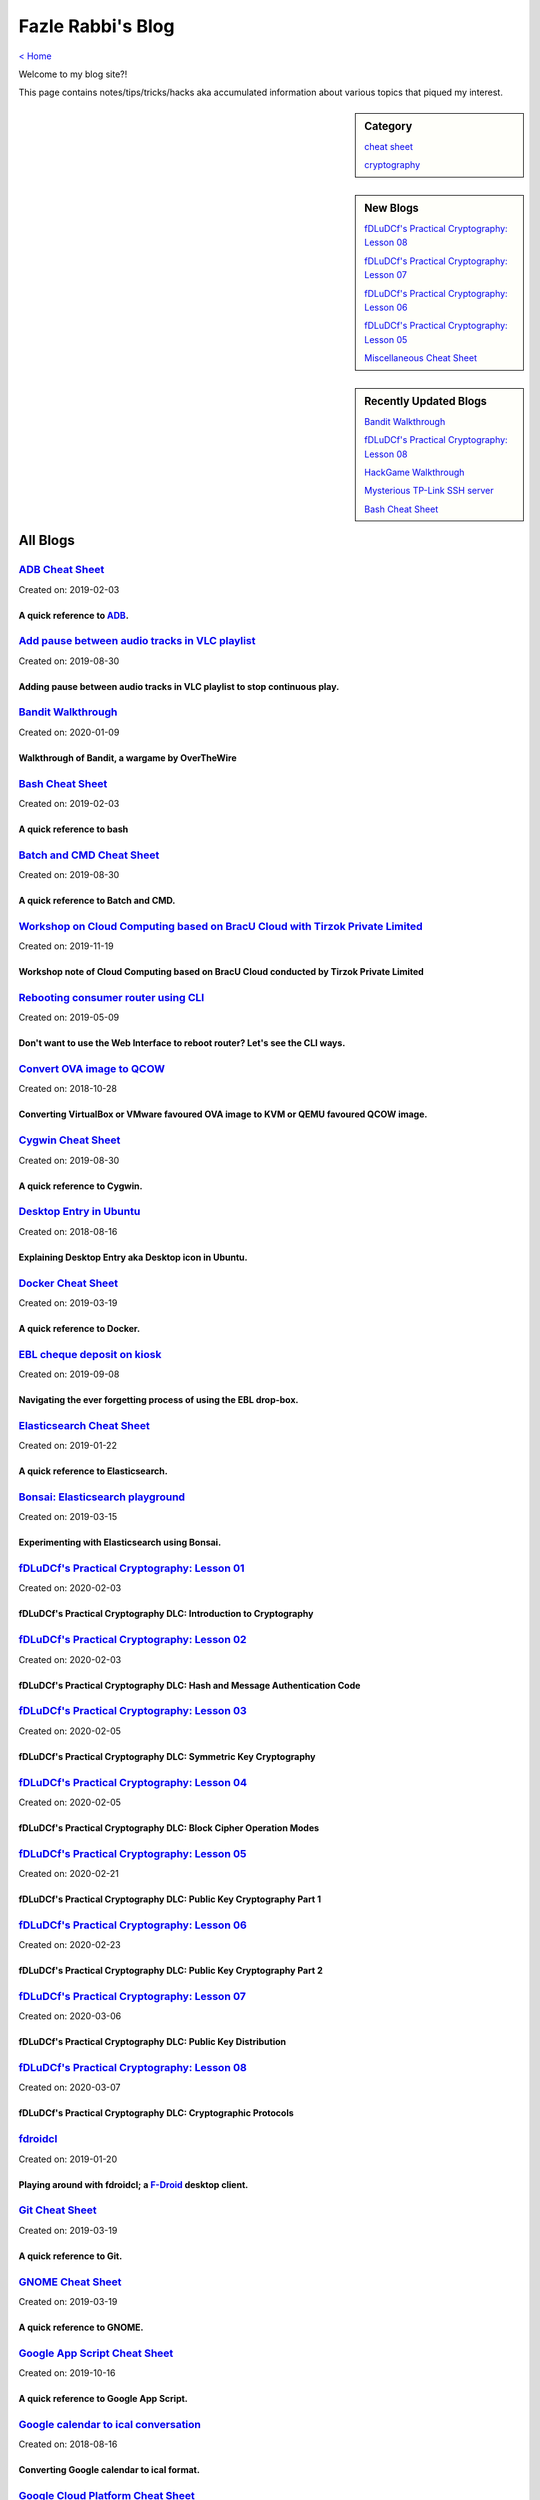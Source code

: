 Fazle Rabbi's Blog
==================
`< Home <index.html>`_

Welcome to my blog site?!

This page contains notes/tips/tricks/hacks aka accumulated information about various topics that piqued my interest. 

.. sidebar:: Category

	`cheat sheet <blogs/category_cheat_sheet.html>`_

	`cryptography  <blogs/category_cryptography.html>`_

.. sidebar:: New Blogs

	`fDLuDCf's Practical Cryptography: Lesson 08 <blogs/fdludcf_practical_cryptography_lesson_08.html>`_


	`fDLuDCf's Practical Cryptography: Lesson 07 <blogs/fdludcf_practical_cryptography_lesson_07.html>`_


	`fDLuDCf's Practical Cryptography: Lesson 06 <blogs/fdludcf_practical_cryptography_lesson_06.html>`_


	`fDLuDCf's Practical Cryptography: Lesson 05 <blogs/fdludcf_practical_cryptography_lesson_05.html>`_


	`Miscellaneous Cheat Sheet <blogs/misc_cheat_sheet.html>`_




.. sidebar:: Recently Updated Blogs

	`Bandit Walkthrough <blogs/bandit_walkthrough.html>`_


	`fDLuDCf's Practical Cryptography: Lesson 08 <blogs/fdludcf_practical_cryptography_lesson_08.html>`_


	`HackGame Walkthrough <blogs/hackgame_walkthrough.html>`_


	`Mysterious TP-Link SSH server <blogs/mysterious_tp_link_ssh_server.html>`_


	`Bash Cheat Sheet <blogs/bash_cheat_sheet.html>`_




All Blogs
------------
`ADB Cheat Sheet <blogs/adb_cheat_sheet.html>`_
...............................................
Created on: 2019-02-03

A quick reference to `ADB <https://developer.android.com/studio/command-line/adb>`_.
~~~~~~~~~~~~~~~~~~~~~~~~~~~~~~~~~~~~~~~~~~~~~~~~~~~~~~~~~~~~~~~~~~~~~~~~~~~~~~~~~~~~~


`Add pause between audio tracks in VLC playlist <blogs/add_pause_between_audio_tracks_in_vlc_playlist.html>`_
.............................................................................................................
Created on: 2019-08-30

Adding pause between audio tracks in VLC playlist to stop continuous play.
~~~~~~~~~~~~~~~~~~~~~~~~~~~~~~~~~~~~~~~~~~~~~~~~~~~~~~~~~~~~~~~~~~~~~~~~~~~


`Bandit Walkthrough <blogs/bandit_walkthrough.html>`_
.....................................................
Created on: 2020-01-09

Walkthrough of Bandit, a wargame by OverTheWire
~~~~~~~~~~~~~~~~~~~~~~~~~~~~~~~~~~~~~~~~~~~~~~~~


`Bash Cheat Sheet <blogs/bash_cheat_sheet.html>`_
.................................................
Created on: 2019-02-03

A quick reference to bash
~~~~~~~~~~~~~~~~~~~~~~~~~~


`Batch and CMD Cheat Sheet <blogs/batch_cmd_cheat_sheet.html>`_
...............................................................
Created on: 2019-08-30

A quick reference to Batch and CMD.
~~~~~~~~~~~~~~~~~~~~~~~~~~~~~~~~~~~~


`Workshop on Cloud Computing based on BracU Cloud with Tirzok Private Limited <blogs/bracu_cloud_openstack_tirzok.html>`_
.........................................................................................................................
Created on: 2019-11-19

Workshop note of Cloud Computing based on BracU Cloud conducted by Tirzok Private Limited
~~~~~~~~~~~~~~~~~~~~~~~~~~~~~~~~~~~~~~~~~~~~~~~~~~~~~~~~~~~~~~~~~~~~~~~~~~~~~~~~~~~~~~~~~~


`Rebooting consumer router using CLI <blogs/cli_router_reboot.html>`_
.....................................................................
Created on: 2019-05-09

Don't want to use the Web Interface to reboot router? Let's see the CLI ways.
~~~~~~~~~~~~~~~~~~~~~~~~~~~~~~~~~~~~~~~~~~~~~~~~~~~~~~~~~~~~~~~~~~~~~~~~~~~~~~


`Convert OVA image to QCOW <blogs/convert_ova_image_to_qcow.html>`_
...................................................................
Created on: 2018-10-28

Converting VirtualBox or VMware favoured OVA image to KVM or QEMU favoured QCOW image.
~~~~~~~~~~~~~~~~~~~~~~~~~~~~~~~~~~~~~~~~~~~~~~~~~~~~~~~~~~~~~~~~~~~~~~~~~~~~~~~~~~~~~~~


`Cygwin Cheat Sheet <blogs/cygwin_cheat_sheet.html>`_
.....................................................
Created on: 2019-08-30

A quick reference to Cygwin.
~~~~~~~~~~~~~~~~~~~~~~~~~~~~~


`Desktop Entry in Ubuntu <blogs/desktop_entry_ubuntu.html>`_
............................................................
Created on: 2018-08-16

Explaining Desktop Entry aka Desktop icon in Ubuntu.
~~~~~~~~~~~~~~~~~~~~~~~~~~~~~~~~~~~~~~~~~~~~~~~~~~~~~


`Docker Cheat Sheet <blogs/docker_cheat_sheet.html>`_
.....................................................
Created on: 2019-03-19

A quick reference to Docker.
~~~~~~~~~~~~~~~~~~~~~~~~~~~~~


`EBL cheque deposit on kiosk <blogs/ebl_cheque_deposit_on_kiosk.html>`_
.......................................................................
Created on: 2019-09-08

Navigating the ever forgetting process of using the EBL drop-box.
~~~~~~~~~~~~~~~~~~~~~~~~~~~~~~~~~~~~~~~~~~~~~~~~~~~~~~~~~~~~~~~~~~


`Elasticsearch Cheat Sheet <blogs/elasticsearch_cheat_sheet.html>`_
...................................................................
Created on: 2019-01-22

A quick reference to Elasticsearch.
~~~~~~~~~~~~~~~~~~~~~~~~~~~~~~~~~~~~


`Bonsai: Elasticsearch playground <blogs/elasticsearch_with_bonsai.html>`_
..........................................................................
Created on: 2019-03-15

Experimenting with Elasticsearch using Bonsai.
~~~~~~~~~~~~~~~~~~~~~~~~~~~~~~~~~~~~~~~~~~~~~~~


`fDLuDCf's Practical Cryptography: Lesson 01 <blogs/fdludcf_practical_cryptography_lesson_01.html>`_
....................................................................................................
Created on: 2020-02-03

fDLuDCf's Practical Cryptography DLC: Introduction to Cryptography
~~~~~~~~~~~~~~~~~~~~~~~~~~~~~~~~~~~~~~~~~~~~~~~~~~~~~~~~~~~~~~~~~~~


`fDLuDCf's Practical Cryptography: Lesson 02 <blogs/fdludcf_practical_cryptography_lesson_02.html>`_
....................................................................................................
Created on: 2020-02-03

fDLuDCf's Practical Cryptography DLC: Hash and Message Authentication Code
~~~~~~~~~~~~~~~~~~~~~~~~~~~~~~~~~~~~~~~~~~~~~~~~~~~~~~~~~~~~~~~~~~~~~~~~~~~


`fDLuDCf's Practical Cryptography: Lesson 03 <blogs/fdludcf_practical_cryptography_lesson_03.html>`_
....................................................................................................
Created on: 2020-02-05

fDLuDCf's Practical Cryptography DLC: Symmetric Key Cryptography
~~~~~~~~~~~~~~~~~~~~~~~~~~~~~~~~~~~~~~~~~~~~~~~~~~~~~~~~~~~~~~~~~


`fDLuDCf's Practical Cryptography: Lesson 04 <blogs/fdludcf_practical_cryptography_lesson_04.html>`_
....................................................................................................
Created on: 2020-02-05

fDLuDCf's Practical Cryptography DLC: Block Cipher Operation Modes
~~~~~~~~~~~~~~~~~~~~~~~~~~~~~~~~~~~~~~~~~~~~~~~~~~~~~~~~~~~~~~~~~~~


`fDLuDCf's Practical Cryptography: Lesson 05 <blogs/fdludcf_practical_cryptography_lesson_05.html>`_
....................................................................................................
Created on: 2020-02-21

fDLuDCf's Practical Cryptography DLC: Public Key Cryptography Part 1
~~~~~~~~~~~~~~~~~~~~~~~~~~~~~~~~~~~~~~~~~~~~~~~~~~~~~~~~~~~~~~~~~~~~~


`fDLuDCf's Practical Cryptography: Lesson 06 <blogs/fdludcf_practical_cryptography_lesson_06.html>`_
....................................................................................................
Created on: 2020-02-23

fDLuDCf's Practical Cryptography DLC: Public Key Cryptography Part 2 
~~~~~~~~~~~~~~~~~~~~~~~~~~~~~~~~~~~~~~~~~~~~~~~~~~~~~~~~~~~~~~~~~~~~~~


`fDLuDCf's Practical Cryptography: Lesson 07 <blogs/fdludcf_practical_cryptography_lesson_07.html>`_
....................................................................................................
Created on: 2020-03-06

fDLuDCf's Practical Cryptography DLC: Public Key Distribution 
~~~~~~~~~~~~~~~~~~~~~~~~~~~~~~~~~~~~~~~~~~~~~~~~~~~~~~~~~~~~~~~


`fDLuDCf's Practical Cryptography: Lesson 08 <blogs/fdludcf_practical_cryptography_lesson_08.html>`_
....................................................................................................
Created on: 2020-03-07

fDLuDCf's Practical Cryptography DLC: Cryptographic Protocols
~~~~~~~~~~~~~~~~~~~~~~~~~~~~~~~~~~~~~~~~~~~~~~~~~~~~~~~~~~~~~~


`fdroidcl <blogs/fdroidcl.html>`_
.................................
Created on: 2019-01-20

Playing around with fdroidcl; a `F-Droid <https://f-droid.org/>`_ desktop client.
~~~~~~~~~~~~~~~~~~~~~~~~~~~~~~~~~~~~~~~~~~~~~~~~~~~~~~~~~~~~~~~~~~~~~~~~~~~~~~~~~~


`Git Cheat Sheet <blogs/git_cheat_sheet.html>`_
...............................................
Created on: 2019-03-19

A quick reference to Git.
~~~~~~~~~~~~~~~~~~~~~~~~~~


`GNOME Cheat Sheet <blogs/gnome_cheat_sheet.html>`_
...................................................
Created on: 2019-03-19

A quick reference to GNOME.
~~~~~~~~~~~~~~~~~~~~~~~~~~~~


`Google App Script Cheat Sheet <blogs/google_app_script.html>`_
...............................................................
Created on: 2019-10-16

A quick reference to Google App Script.
~~~~~~~~~~~~~~~~~~~~~~~~~~~~~~~~~~~~~~~~


`Google calendar to ical conversation <blogs/google_calendar_to_ical.html>`_
............................................................................
Created on: 2018-08-16

Converting Google calendar to ical format.
~~~~~~~~~~~~~~~~~~~~~~~~~~~~~~~~~~~~~~~~~~~


`Google Cloud Platform Cheat Sheet <blogs/google_cloud_platform_cheat_sheet.html>`_
...................................................................................
Created on: 2019-12-05

A quick reference to Google Cloud Platform.
~~~~~~~~~~~~~~~~~~~~~~~~~~~~~~~~~~~~~~~~~~~~


`HackGame Walkthrough <blogs/hackgame_walkthrough.html>`_
.........................................................
Created on: 2020-02-02

Walkthrough of `HackGame3 <https://hackgame.chaurocks.com>`_, a browser-based web CTF.
~~~~~~~~~~~~~~~~~~~~~~~~~~~~~~~~~~~~~~~~~~~~~~~~~~~~~~~~~~~~~~~~~~~~~~~~~~~~~~~~~~~~~~~


`Inside a docx file <blogs/inside_a_docx_file.html>`_
.....................................................
Created on: 2019-01-22

Let's take a peek inside a docx file.
~~~~~~~~~~~~~~~~~~~~~~~~~~~~~~~~~~~~~~


`Install KDE Connect in Ubuntu 18.04 <blogs/install_kde_connect_in_ubuntu_18.04.html>`_
.......................................................................................
Created on: 2018-08-29

Installing KDE Connect in Ubuntu 18.04 LTS.
~~~~~~~~~~~~~~~~~~~~~~~~~~~~~~~~~~~~~~~~~~~~


`JavaScript Cheat Sheet <blogs/js_cheat_sheet.html>`_
.....................................................
Created on: 2019-09-30

A quick reference to JavaScript.
~~~~~~~~~~~~~~~~~~~~~~~~~~~~~~~~~


`KVM Cheat Sheet <blogs/kvm_cheat_sheet.html>`_
...............................................
Created on: 2019-01-22

A quick reference to KVM.
~~~~~~~~~~~~~~~~~~~~~~~~~~


`Markdown Cheat Sheet <blogs/markdown_cheat_sheet.html>`_
.........................................................
Created on: 2018-07-19

A quick reference to Markdown.
~~~~~~~~~~~~~~~~~~~~~~~~~~~~~~~


`Miscellaneous Cheat Sheet <blogs/misc_cheat_sheet.html>`_
..........................................................
Created on: 2020-02-09

A quick reference to all things miscellaneous and those things that have no home yet.
~~~~~~~~~~~~~~~~~~~~~~~~~~~~~~~~~~~~~~~~~~~~~~~~~~~~~~~~~~~~~~~~~~~~~~~~~~~~~~~~~~~~~~


`Mysterious TP-Link SSH server <blogs/mysterious_tp_link_ssh_server.html>`_
...........................................................................
Created on: 2019-09-04

Why there is an SSH server running on a home router?
~~~~~~~~~~~~~~~~~~~~~~~~~~~~~~~~~~~~~~~~~~~~~~~~~~~~~


`Nginx Cheat Sheet <blogs/nginx_cheat_sheet.html>`_
...................................................
Created on: 2019-12-03

A quick reference to Nginx
~~~~~~~~~~~~~~~~~~~~~~~~~~~


`OpenWrt Cheat Sheet <blogs/openwrt_cheat_sheet.html>`_
.......................................................
Created on: 2019-12-08

A quick reference to OpenWrt
~~~~~~~~~~~~~~~~~~~~~~~~~~~~~


`osmconvert Cheat Sheet <blogs/osmconvert_cheat_sheet.html>`_
.............................................................
Created on: 2019-01-22

A quick reference to osmconvert.
~~~~~~~~~~~~~~~~~~~~~~~~~~~~~~~~~


`osmfilter Cheat Sheet <blogs/osmfilter_cheat_sheet.html>`_
...........................................................
Created on: 2019-01-22

A quick reference to osmfilter.
~~~~~~~~~~~~~~~~~~~~~~~~~~~~~~~~


`osmosis Cheat Sheet <blogs/osmosis_cheat_sheet.html>`_
.......................................................
Created on: 2019-01-22

A quick reference to osmosis.
~~~~~~~~~~~~~~~~~~~~~~~~~~~~~~


`Pandoc <blogs/pandoc.html>`_
.............................
Created on: 2019-01-21

Using Pandoc to convert documents.
~~~~~~~~~~~~~~~~~~~~~~~~~~~~~~~~~~~


`Pencil Project <blogs/pencil_project.html>`_
.............................................
Created on: 2019-01-20

Using Pencil Project as GUI prototyping tool.
~~~~~~~~~~~~~~~~~~~~~~~~~~~~~~~~~~~~~~~~~~~~~~


`PostgreSQL Cheat Sheet <blogs/pgsql_cheat_sheet.html>`_
........................................................
Created on: 2019-01-22

A quick reference to PostgreSQL.
~~~~~~~~~~~~~~~~~~~~~~~~~~~~~~~~~


`Publish Sphinx doc with GitHub Pages <blogs/publish_sphinx_doc_with_github_pages.html>`_
.........................................................................................
Created on: 2018-08-17

The whole process of publishing Sphinx generated doc with GitHub Pages.
~~~~~~~~~~~~~~~~~~~~~~~~~~~~~~~~~~~~~~~~~~~~~~~~~~~~~~~~~~~~~~~~~~~~~~~~


`Python Cheat Sheet <blogs/python_cheat_sheet.html>`_
.....................................................
Created on: 2019-09-29

A quick reference to Python
~~~~~~~~~~~~~~~~~~~~~~~~~~~~


`Rails Console Cheat Sheet <blogs/rails_console_cheat_sheet.html>`_
...................................................................
Created on: 2019-01-22

A quick reference to Rails Console.
~~~~~~~~~~~~~~~~~~~~~~~~~~~~~~~~~~~~


`Reading Wind Barb <blogs/reading_wind_barb.html>`_
...................................................
Created on: 2019-11-19

Reading wind barb to determine the speed and direction of wind.
~~~~~~~~~~~~~~~~~~~~~~~~~~~~~~~~~~~~~~~~~~~~~~~~~~~~~~~~~~~~~~~~


`ReStructuredText Cheat Sheet <blogs/rst_cheat_sheet.html>`_
............................................................
Created on: 2019-11-19

A quick reference to ReStructuredText
~~~~~~~~~~~~~~~~~~~~~~~~~~~~~~~~~~~~~~


`Selenium <blogs/selenium.html>`_
.................................
Created on: 2018-10-28

Notes for Selenium with Python3.
~~~~~~~~~~~~~~~~~~~~~~~~~~~~~~~~~


`SourceForge file upload with Filezilla <blogs/sourceforge_file_upload_with_filezilla.html>`_
.............................................................................................
Created on: 2019-09-08

Using FileZilla to upload to SourceForge project.
~~~~~~~~~~~~~~~~~~~~~~~~~~~~~~~~~~~~~~~~~~~~~~~~~~


`Google Calendar sync on Android without signing in <blogs/sync_gcalendar_without_android_signin.html>`_
........................................................................................................
Created on: 2019-02-05

Want to sync your Google Calendar sync on Android but don't want to add your Google account on Android?
~~~~~~~~~~~~~~~~~~~~~~~~~~~~~~~~~~~~~~~~~~~~~~~~~~~~~~~~~~~~~~~~~~~~~~~~~~~~~~~~~~~~~~~~~~~~~~~~~~~~~~~~


`TigerVNC starter guilde <blogs/tigervnc_getting_started_guide.html>`_
......................................................................
Created on: 2019-12-04

This is a getting started guide with TigerVNC. 
~~~~~~~~~~~~~~~~~~~~~~~~~~~~~~~~~~~~~~~~~~~~~~~~


`Tiny Core Linux <blogs/tiny_core_linux.html>`_
...............................................
Created on: 2018-08-08

Playing around with Tiny Core Linux, a small (11MB) Linux destro.
~~~~~~~~~~~~~~~~~~~~~~~~~~~~~~~~~~~~~~~~~~~~~~~~~~~~~~~~~~~~~~~~~~


`Vim Cheat Sheet <blogs/vim_cheat_sheet.html>`_
...............................................
Created on: 2019-09-08

A quick reference to Vim.
~~~~~~~~~~~~~~~~~~~~~~~~~~


`Wikipedia Edit <blogs/wiki_edit_cheat_sheet.html>`_
....................................................
Created on: 2019-11-19

A quick reference to editing Wikipedia.
~~~~~~~~~~~~~~~~~~~~~~~~~~~~~~~~~~~~~~~~


`Hacking an access control device to take attendance <blogs/zkteco_f18_access_control_to_attendance.html>`_
...........................................................................................................
Created on: 2019-02-25

How we hacked(modified!?) a Zkteco access control device to take automatic attendance.
~~~~~~~~~~~~~~~~~~~~~~~~~~~~~~~~~~~~~~~~~~~~~~~~~~~~~~~~~~~~~~~~~~~~~~~~~~~~~~~~~~~~~~~


`< Home <index.html>`_		`^ Back to top <#>`_
